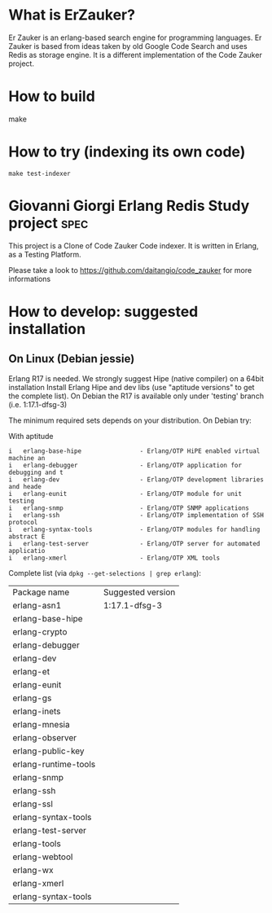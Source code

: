 # -*- mode: org ; mode: visual-line; coding: utf-8 -*- -*
* What is ErZauker?

Er Zauker is an erlang-based search engine for programming languages. 
Er Zauker is based from ideas taken by old Google Code Search and uses Redis as storage engine.
It is a different implementation of the Code Zauker project.


* How to build
make 
* How to try (indexing its own code)
#+BEGIN_SRC shell
 make test-indexer
#+END_SRC

* Giovanni Giorgi Erlang Redis Study project 			       :spec:
This project is a Clone of Code Zauker Code indexer.
It is written in Erlang, as a Testing Platform.

Please take a look to
 https://github.com/daitangio/code_zauker
for more informations


* How to develop: suggested installation
** On Linux (Debian jessie)
Erlang R17 is needed. We strongly suggest Hipe (native compiler) on a 64bit installation
Install Erlang Hipe and dev libs (use "aptitude versions" to get the complete list).
On Debian the R17 is available only under 'testing' branch (i.e. 1:17.1-dfsg-3)

The minimum required sets depends on your distribution. On Debian try:

With aptitude
#+BEGIN_SRC shell
i   erlang-base-hipe                - Erlang/OTP HiPE enabled virtual machine an
i   erlang-debugger                 - Erlang/OTP application for debugging and t
i   erlang-dev                      - Erlang/OTP development libraries and heade
i   erlang-eunit                    - Erlang/OTP module for unit testing        
i   erlang-snmp                     - Erlang/OTP SNMP applications              
i   erlang-ssh                      - Erlang/OTP implementation of SSH protocol 
i   erlang-syntax-tools             - Erlang/OTP modules for handling abstract E
i   erlang-test-server              - Erlang/OTP server for automated applicatio
i   erlang-xmerl                    - Erlang/OTP XML tools                      
#+END_SRC

Complete list (via =dpkg --get-selections | grep erlang=):

| Package name         | Suggested version |
| erlang-asn1          | 1:17.1-dfsg-3     |
| erlang-base-hipe     |                   |
| erlang-crypto        |                   |
| erlang-debugger      |                   |
| erlang-dev           |                   |
| erlang-et            |                   |
| erlang-eunit         |                   |
| erlang-gs            |                   |
| erlang-inets         |                   |
| erlang-mnesia        |                   |
| erlang-observer      |                   |
| erlang-public-key    |                   |
| erlang-runtime-tools |                   |
| erlang-snmp          |                   |
| erlang-ssh           |                   |
| erlang-ssl           |                   |
| erlang-syntax-tools  |                   |
| erlang-test-server   |                   |
| erlang-tools         |                   |
| erlang-webtool       |                   |
| erlang-wx            |                   |
| erlang-xmerl         |                   |
| erlang-syntax-tools  |                   |
